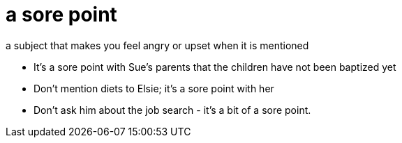 = a sore point

a subject that makes you feel angry or upset when it is mentioned

- It's a sore point with Sue's parents that the children have not been baptized yet
- Don't mention diets to Elsie; it's a sore point with her
- Don't ask him about the job search - it's a bit of a sore point.